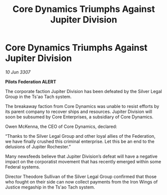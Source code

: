 :PROPERTIES:
:ID:       7448f4e9-ce53-4fe0-8aa8-40a466a0ec30
:END:
#+title: Core Dynamics Triumphs Against Jupiter Division
#+filetags: :galnet:

* Core Dynamics Triumphs Against Jupiter Division

/10 Jun 3307/

*Pilots Federation ALERT* 

The corporate faction Jupiter Division has been defeated by the Silver Legal Group in the Ts'ao Tach system. 

The breakaway faction from Core Dynamics was unable to resist efforts by its parent company to recover ships and resources. Jupiter Division will soon be subsumed by Core Enterprises, a subsidiary of Core Dynamics. 

Owen McKenna, the CEO of Core Dynamics, declared: 

“Thanks to the Silver Legal Group and other loyal allies of the Federation, we have finally crushed this criminal enterprise. Let this be an end to the delusions of Jupiter Rochester.” 

Many newsfeeds believe that Jupiter Division’s defeat will have a negative impact on the corporatist movement that has recently emerged within some Federal systems. 

Director Theodore Sullivan of the Silver Legal Group confirmed that those who fought on their side can now collect payments from the Iron Wings of Justice megaship in the Ts'ao Tach system.
